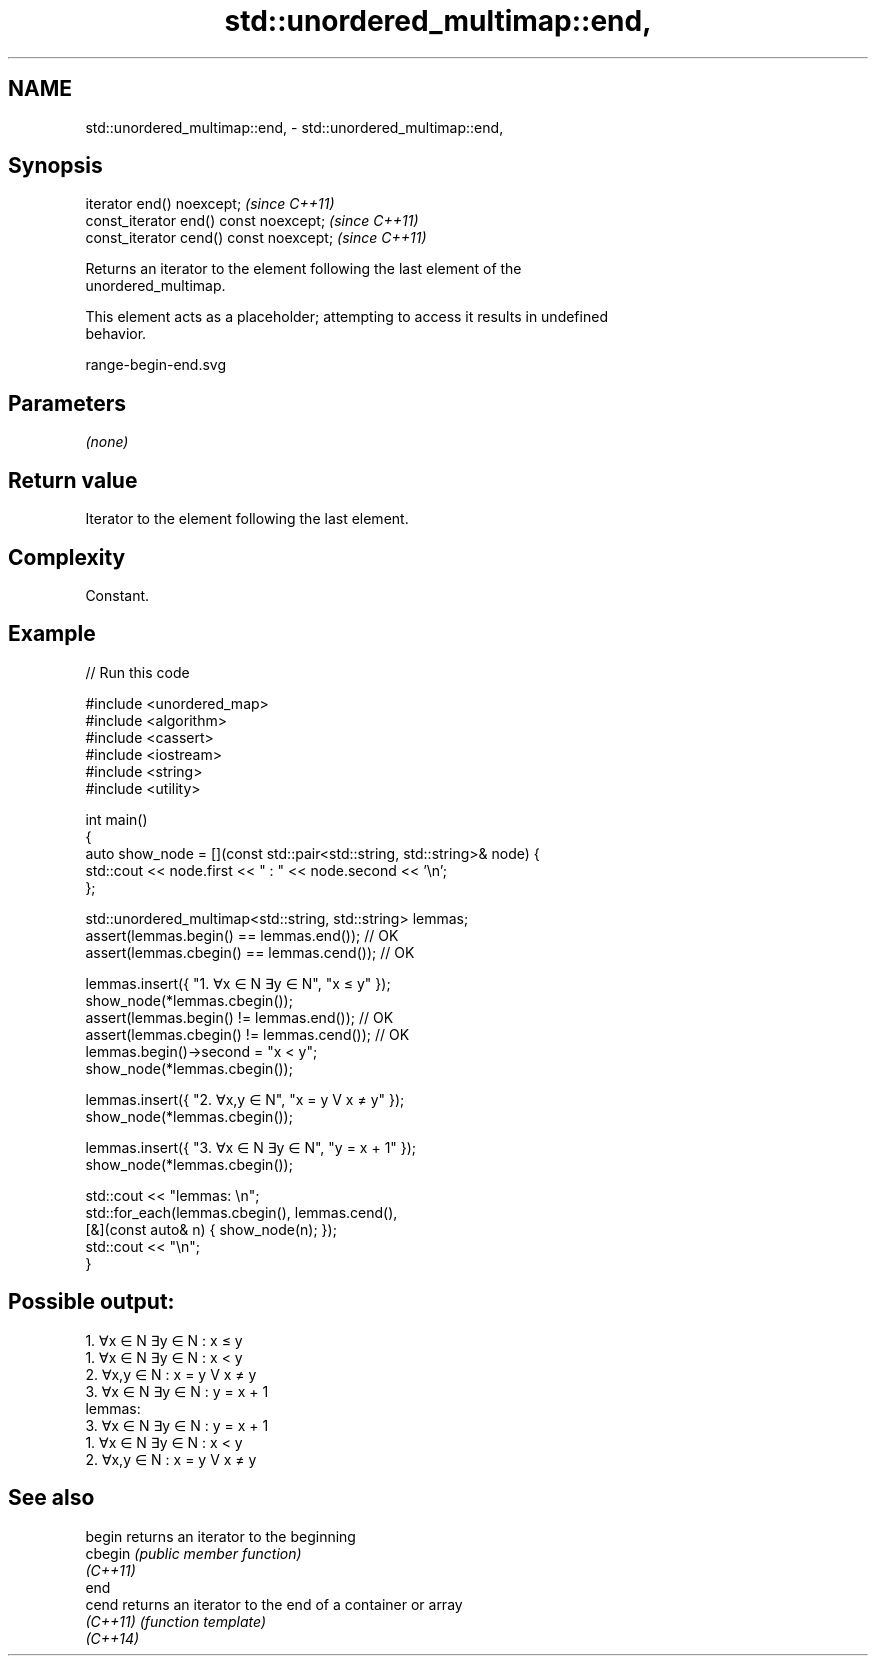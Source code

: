 .TH std::unordered_multimap::end, 3 "2022.07.31" "http://cppreference.com" "C++ Standard Libary"
.SH NAME
std::unordered_multimap::end, \- std::unordered_multimap::end,

.SH Synopsis

   iterator end() noexcept;               \fI(since C++11)\fP
   const_iterator end() const noexcept;   \fI(since C++11)\fP
   const_iterator cend() const noexcept;  \fI(since C++11)\fP

   Returns an iterator to the element following the last element of the
   unordered_multimap.

   This element acts as a placeholder; attempting to access it results in undefined
   behavior.

   range-begin-end.svg

.SH Parameters

   \fI(none)\fP

.SH Return value

   Iterator to the element following the last element.

.SH Complexity

   Constant.

.SH Example


// Run this code

 #include <unordered_map>
 #include <algorithm>
 #include <cassert>
 #include <iostream>
 #include <string>
 #include <utility>

 int main()
 {
     auto show_node = [](const std::pair<std::string, std::string>& node) {
         std::cout << node.first << "  :  " << node.second << '\\n';
     };

     std::unordered_multimap<std::string, std::string> lemmas;
     assert(lemmas.begin() == lemmas.end());   // OK
     assert(lemmas.cbegin() == lemmas.cend()); // OK

     lemmas.insert({ "1. ∀x ∈ N ∃y ∈ N", "x ≤ y" });
     show_node(*lemmas.cbegin());
     assert(lemmas.begin() != lemmas.end());   // OK
     assert(lemmas.cbegin() != lemmas.cend()); // OK
     lemmas.begin()->second = "x < y";
     show_node(*lemmas.cbegin());

     lemmas.insert({ "2. ∀x,y ∈ N", "x = y V x ≠ y" });
     show_node(*lemmas.cbegin());

     lemmas.insert({ "3. ∀x ∈ N ∃y ∈ N", "y = x + 1" });
     show_node(*lemmas.cbegin());

     std::cout << "lemmas: \\n";
     std::for_each(lemmas.cbegin(), lemmas.cend(),
         [&](const auto& n) { show_node(n); });
     std::cout << "\\n";
 }

.SH Possible output:

 1. ∀x ∈ N ∃y ∈ N  :  x ≤ y
 1. ∀x ∈ N ∃y ∈ N  :  x < y
 2. ∀x,y ∈ N  :  x = y V x ≠ y
 3. ∀x ∈ N ∃y ∈ N  :  y = x + 1
 lemmas:
 3. ∀x ∈ N ∃y ∈ N  :  y = x + 1
 1. ∀x ∈ N ∃y ∈ N  :  x < y
 2. ∀x,y ∈ N  :  x = y V x ≠ y

.SH See also

   begin   returns an iterator to the beginning
   cbegin  \fI(public member function)\fP
   \fI(C++11)\fP
   end
   cend    returns an iterator to the end of a container or array
   \fI(C++11)\fP \fI(function template)\fP
   \fI(C++14)\fP

